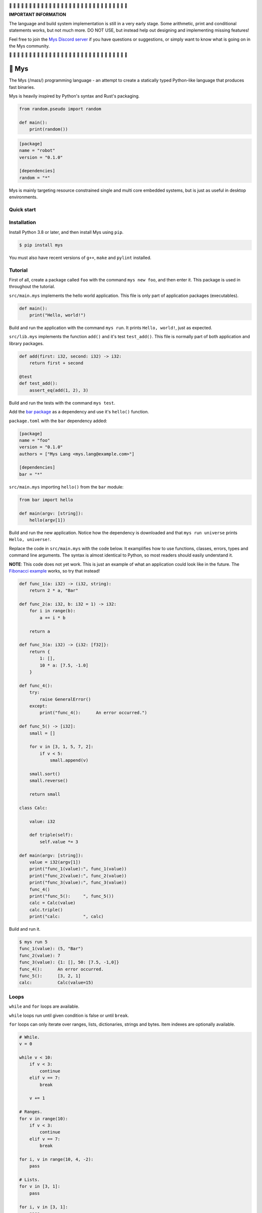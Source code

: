 |buildstatus|_
|coverage|_
|discord|_

🚧 🚧 🚧 🚧 🚧 🚧 🚧 🚧 🚧 🚧 🚧 🚧 🚧 🚧 🚧 🚧 🚧 🚧 🚧 🚧 🚧 🚧 🚧
🚧 🚧 🚧 🚧 🚧 🚧 🚧

**IMPORTANT INFORMATION**

The language and build system implementation is still in a very early
stage. Some arithmetic, print and conditional statements works, but
not much more. DO NOT USE, but instead help out designing and
implementing missing features!

Feel free to join the `Mys Discord server`_ if you have questions or
suggestions, or simply want to know what is going on in the Mys
community.

🚧 🚧 🚧 🚧 🚧 🚧 🚧 🚧 🚧 🚧 🚧 🚧 🚧 🚧 🚧 🚧 🚧 🚧 🚧 🚧 🚧 🚧 🚧
🚧 🚧 🚧 🚧 🚧 🚧 🚧

🐁 Mys
======

The Mys (/maɪs/) programming language - an attempt to create a
statically typed Python-like language that produces fast binaries.

Mys is heavily inspired by Python's syntax and Rust's packaging.

.. code-block:: python

   from random.pseudo import random

   def main():
       print(random())

.. code-block:: toml

   [package]
   name = "robot"
   version = "0.1.0"

   [dependencies]
   random = "*"

Mys is mainly targeting resource constrained single and multi core
embedded systems, but is just as useful in desktop environments.

Quick start
-----------

.. image:: https://github.com/eerimoq/mys/raw/main/docs/quick-start.gif

Installation
------------

Install Python 3.8 or later, and then install Mys using ``pip``.

.. code-block:: python

   $ pip install mys

You must also have recent versions of ``g++``, ``make`` and
``pylint`` installed.

Tutorial
--------

First of all, create a package called ``foo`` with the command ``mys
new foo``, and then enter it. This package is used in throughout the
tutorial.

.. image:: https://github.com/eerimoq/mys/raw/main/docs/new.png

``src/main.mys`` implements the hello world application. This file is
only part of application packages (executables).

.. code-block:: python

   def main():
       print("Hello, world!")

Build and run the application with the command ``mys run``. It prints
``Hello, world!``, just as expected.

.. image:: https://github.com/eerimoq/mys/raw/main/docs/run.png

``src/lib.mys`` implements the function ``add()`` and it's test
``test_add()``. This file is normally part of both application and
library packages.

.. code-block:: python

   def add(first: i32, second: i32) -> i32:
       return first + second

   @test
   def test_add():
       assert_eq(add(1, 2), 3)

Build and run the tests with the command ``mys test``.

.. image:: https://github.com/eerimoq/mys/raw/main/docs/test.png

Add the `bar package`_ as a dependency and use it's ``hello()``
function.

``package.toml`` with the ``bar`` dependency added:

.. code-block:: toml

   [package]
   name = "foo"
   version = "0.1.0"
   authors = ["Mys Lang <mys.lang@example.com>"]

   [dependencies]
   bar = "*"

``src/main.mys`` importing ``hello()`` from the ``bar`` module:

.. code-block:: python

   from bar import hello

   def main(argv: [string]):
       hello(argv[1])

Build and run the new application. Notice how the dependency is
downloaded and that ``mys run universe`` prints ``Hello, universe!``.

.. image:: https://github.com/eerimoq/mys/raw/main/docs/run-universe.png

Replace the code in ``src/main.mys`` with the code below. It
examplifies how to use functions, classes, errors, types and command
line arguments. The syntax is almost identical to Python, so most
readers should easily understand it.

**NOTE**: This code does not yet work. This is just an example of what
an application could look like in the future. The `Fibonacci example`_
works, so try that instead!

.. code-block:: python

   def func_1(a: i32) -> (i32, string):
       return 2 * a, "Bar"

   def func_2(a: i32, b: i32 = 1) -> i32:
       for i in range(b):
           a += i * b

       return a

   def func_3(a: i32) -> {i32: [f32]}:
       return {
           1: [],
           10 * a: [7.5, -1.0]
       }

   def func_4():
       try:
           raise GeneralError()
       except:
           print("func_4():      An error occurred.")

   def func_5() -> [i32]:
       small = []

       for v in [3, 1, 5, 7, 2]:
           if v < 5:
               small.append(v)

       small.sort()
       small.reverse()

       return small

   class Calc:

       value: i32

       def triple(self):
           self.value *= 3

   def main(argv: [string]):
       value = i32(argv[1])
       print("func_1(value):", func_1(value))
       print("func_2(value):", func_2(value))
       print("func_3(value):", func_3(value))
       func_4()
       print("func_5():     ", func_5())
       calc = Calc(value)
       calc.triple()
       print("calc:         ", calc)

Build and run it.

.. code-block::

   $ mys run 5
   func_1(value): (5, "Bar")
   func_2(value): 7
   func_3(value): {1: [], 50: [7.5, -1,0]}
   func_4():      An error occurred.
   func_5():      [3, 2, 1]
   calc:          Calc(value=15)

Loops
-----

``while`` and ``for`` loops are available.

``while`` loops run until given condition is false or until
``break``.

``for`` loops can only iterate over ranges, lists, dictionaries,
strings and bytes. Item indexes are optionally available.

.. code-block:: python

   # While.
   v = 0

   while v < 10:
       if v < 3:
           continue
       elif v == 7:
           break

       v += 1

   # Ranges.
   for v in range(10):
       if v < 3:
           continue
       elif v == 7:
           break

   for i, v in range(10, 4, -2):
       pass

   # Lists.
   for v in [3, 1]:
       pass

   for i, v in [3, 1]:
       pass

   # Dictionaries.
   for k, v in {2: 5, 6: 2}:
       pass

   for i, (k, v) in {2: 5, 6: 2}:
       pass

   # Strings. 'c' is char.
   for c in "foo":
       pass

   for i, c in "foo":
       pass

   # Bytes. 'b' is u8.
   for b in b"\x03\x78":
       pass

   for i, b in b"\x03\x78":
       pass

Pattern matching
----------------

Use pattern matching to promote an object to its class from one of its
traits. Pattern matching can match object contents or value as well.

.. code-block:: python

   @trait
   class Base:
       pass

   class Foo(Base):
       pass

   class Bar(Base):
       pass

   class Fie(Base):
       pass

   def handle_message(message: Base):
       # Foo() and Bar() just means these classes with any state. No
       # instance is created, just the type is checked.
       match message:
           case Foo() as foo:
               print("Handling foo.")
           case Bar() as bar:
               print("Handling bar.")
           case _:
               print(f"Unhandled message: {message}")

   def numbers(value: i64):
       match value:
           case 0:
               print("Zero integer.")
           case 5:
               print("Five integer.")

   def strings(value: string):
       match value:
           case "foo":
               print("Foo string.")
           case _:
               print("Other string.")

   def main():
       handle_message(Foo())
       handle_message(Bar())
       handle_message(Fie())
       numbers(0)
       numbers(1)
       numbers(5)
       strings("foo")
       strings("bar")

.. code-block:: text

   $ mys run
   Handling foo.
   Handling bar.
   Unhandled message: Fie()
   Zero integer.
   Five integer.
   Foo string.
   Other string.

Generics
--------

.. code-block:: python

   @generic(T1, T2)
   class Foo:

       a: T1
       b: T2

   # Type alias.
   Bar = Foo[i32, string]

   @generic(T)
   def fie(v: T) -> T:
       return v

   def main():
       print(Foo[bool, u8](True, 100))
       print(Foo("Hello!", 5))
       print(Bar(-5, "Yo"))

       print(fie[u8](2))
       print(fie(1))

.. code-block:: text

   $ mys run
   Foo(a: True, b: 100)
   Foo(a: "Hello!", b: 5)
   Bar(a: -5, b: "Yo")
   2
   1

Classes and traits
------------------

- Instance members are accessed with ``self.<variable/method>``.

- Implemented trait methods may be decorated with ``@trait(T)``.

- Automatically added methods (``__init__()``, ``__str__()``, ...)
  are only added if missing.

- Decorate with ``@trait`` to make a class a trait.

- There is no traditional OOP inheritance. Traits are used instead.

- Traits does not have a state and cannot be instantiated.

Below is a class with a data member ``value`` and a method
``inc()``.

The constructor ``def __init__(self, value: i32 = 0)`` (and more
methods) are automatically added to the class as they are missing.

.. code-block:: python

   class Foo:

       value: i32

       def inc(self):
           self.value += 1

   def main():
       print("f1:")
       f1 = Foo()
       print(f1)
       f1.inc()
       print(f1)

       print("f2:")
       f2 = Foo(5)
       print(f2)

.. code-block:: text

   $ mys run
   f1:
   Foo(value=0)
   Foo(value=1)
   f2:
   Foo(value=5)

Enumerations
------------

Enumerations are integers with named values, similar to C.

.. code-block:: python

   @enum
   class Color:

       Red
       Green
       Blue

   @enum(u8)
   class City:

       Linköping = 5
       Norrköping
       Växjö = 10

   def main():
       assert_eq(Color(0), Color.Red)
       assert_eq(Color.Green, 1)
       assert_eq(Color.Red + 2, Color.Blue)

       # Color(3) raises ValueError since 3 is not valid.

       assert_eq(City.Norrköping, 6)

Types
-----

Primitive types
^^^^^^^^^^^^^^^

Primitive types are always passed by value.

+-----------------------------------+-----------------------+----------------------------------------------------------+
| Type                              | Example               | Comment                                                  |
+===================================+=======================+==========================================================+
| ``i8``, ``i16``, ``i32``, ``i64`` | ``1``, ``-1000``      | Signed integers of 8, 16, 32 and 64 bits.                |
+-----------------------------------+-----------------------+----------------------------------------------------------+
| ``u8``, ``u16``, ``u32``, ``u64`` | ``1``, ``1000``       | Unsigned integers of 8, 16, 32 and 64 bits.              |
+-----------------------------------+-----------------------+----------------------------------------------------------+
| ``f32``, ``f64``                  | ``5.5``, ``-100.0``   | Floating point numbers of 32 and 64 bits.                |
+-----------------------------------+-----------------------+----------------------------------------------------------+
| ``bool``                          | ``True``, ``False``   | A boolean.                                               |
+-----------------------------------+-----------------------+----------------------------------------------------------+
| ``char``                          | ``'a'``               | A unicode character. ``''`` is not a character.          |
+-----------------------------------+-----------------------+----------------------------------------------------------+

i8, i16, i32, i64, u8, u16, u32 and u64
"""""""""""""""""""""""""""""""""""""""

.. code-block:: python

   iN(number: string, base: u32)  # String to signed integer. Uses string
                                  # prefix (0x, 0o, 0b or none) if base is 0,
                                  # otherwise no prefix is allowed.
   uN(number: string, base: u32)  # String to unsigned integer. Uses string
                                  # prefix (0x, 0o, 0b or none) if base is 0,
                                  # otherwise no prefix is allowed.
   iN(value: f32/f64)             # Floating point number to signed integer.
   uN(value: f32/f64)             # Floating point number to unsigned integer.
   iN(value: bool)                # Boolean to signed integer (0 or 1).
   uN(value: bool)                # Boolean to unsigned integer (0 or 1).
   i32(value: char)               # Character to singed integer.
   ==                             # Comparisons.
   !=
   <
   <=
   >
   >=
   ^                              # Bitwise exclusive or.
   &                              # Bitwise and.
   |                              # Bitwise or.
   +                              # Add.
   -                              # Subtract.
   *                              # Multiply.
   /                              # Divide (round down).
   %                              # Modulus.
   ~                              # Complement.
   ^=                             # Bitwise exclusive or in place.
   &=                             # Bitwise and in place.
   |=                             # Bitwise or in place.
   +=                             # Add in place.
   -=                             # Subtract in place.
   *=                             # Multiply in place.
   /=                             # Divide in place.
   %=                             # Modulus in place.
   ~=                             # Complement in place.

f32 and f64
"""""""""""

.. code-block:: python

   fN(number: string)  # String to floating point number.
   fN(value: iN/uN)    # Integer to floating point number.
   fN(value: bool)     # Boolean to floating point number (0 or 1).
   ==                  # Comparisons.
   !=
   <
   <=
   >
   >=
   +                   # Add.
   -                   # Subtract.
   *                   # Multiply.
   /                   # Divide.
   +=                  # Add in place.
   -=                  # Subtract in place.
   *=                  # Multiply in place.
   /=                  # Divide in place.

bool
""""

.. code-block:: python

   bool(value: iN/uN)    # Integer to boolean. 0 is false, rest true.
   bool(value: f32/f64)  # Floating point number to boolean. 0.0 is false,
                         # rest true.

char
""""

.. code-block:: python

   char(number: i32)
   +=(value: i32)         # Add given value.
   +(value: i32) -> char  # Add given value.
   -=(value: i32)         # Subtract given value.
   -(value: i32) -> char  # Subtract given value.
   ==                     # Comparisons.
   !=
   <
   <=
   >
   >=

Complex types
^^^^^^^^^^^^^

Complex types are always passed by reference.

+-----------------------------------+-----------------------+----------------------------------------------------------+
| Type                              | Example               | Comment                                                  |
+===================================+=======================+==========================================================+
| ``string``                        | ``"Hi!"``             | A sequence of unicode characters.                        |
+-----------------------------------+-----------------------+----------------------------------------------------------+
| ``bytes``                         | ``b"\x00\x43"``       | A sequence of bytes.                                     |
+-----------------------------------+-----------------------+----------------------------------------------------------+
| ``tuple(T1, T2, ...)``            | ``(5.0, 5, "foo")``   | A tuple with items of types T1, T2, etc.                 |
+-----------------------------------+-----------------------+----------------------------------------------------------+
| ``list(T)``                       | ``[5, 10, 1]``        | A list with items of type T.                             |
+-----------------------------------+-----------------------+----------------------------------------------------------+
| ``dict(TK, TV)``                  | ``{5: "a", -1: "b"}`` | A dictionary with keys of type TK and values of type TV. |
+-----------------------------------+-----------------------+----------------------------------------------------------+
| ``class Name``                    | ``Name()``            | A class.                                                 |
+-----------------------------------+-----------------------+----------------------------------------------------------+

string
""""""

.. code-block:: python

   __init__()                              # Create an empty string. Same as "".
   __init__(character: char)               # From a character.
   __init__(other: string)                 # From a string.
   __init__(length: u64)
   length(self) -> u64                     # Its length.
   to_utf8(self) -> bytes                  # To UTF-8 bytes.
   from_utf8(utf8: bytes) -> string
   to_lower(self) -> string                # Return a new lower case string.
   to_upper(self) -> string                # Return a new upper case string.
   +=(self, value: string)                 # Append a string.
   +=(self, value: char)                   # Append a character.
   +(self, value: string) -> string        # Add a string.
   +(self, value: char) -> string          # Add a character.
   ==(self)                                # Comparisons.
   !=(self)
   <(self)
   <=(self)
   >(self)
   >=(self)
   *(self, count: u64)                     # Repeat.
   *=(self, count: u64)                    # Repeat in place.
   []=(self, index: u64, character: char)  # Set a character.
   [](self, index: u64) -> char            # Get a character.
   []=(self,                               # Set a substring.
       begin: u64,
       end: u64,
       step: u64,
       value: string)
   [](self,                                # Get a substring.
      begin: u64,
      end: u64,
      step: u64) -> string
   __in__(self, value: char) -> bool       # Contains character.
   __in__(self, value: string) -> bool     # Contains string.
   starts_with(self,
               substring: string) -> bool
   split(self,
         separator: string) -> [string]
   join(parts: [string],                   # From list of strings and separator. Inverse
        separator: string = "")            # of split().
   strip(self, chars: string)              # Strip leading and trailing characters in place.
   lower(self, self)                       # Make it lower case.
   upper(self, self)                       # Make it upper case.
   find(self,                              # Find the first occurrence of given separator
        separator: char,                   # within given limits. Returns -1 if not found.
        start: i64 = 0,
        end: i64 = -1) -> i64
   cut(self,                               # Find the first occurrence of given separator.
       separator: char) -> string          # If found, returns all characters before that,
                                           # and remove them and the separator from the
                                           # string. Returns None and leaves the string
                                           # unmodified otherwise.
   replace(self,                           # Replace old with new.
           old: char,
           new: char)
   replace(self,                           # Replace old with new.
           old: string,
           new: string)

Only ``+=`` moves existing data to the beginning of the buffer. Other
methods only changes the begin and/or end position(s). That is,
``strip()`` and ``cut()`` are cheap, but ``+=`` may have to move the
data.

bytes
"""""

.. code-block:: python

   __init__()                         # Create an empty bytes object. Same as b"".
   __init__(other: bytes)             # From a bytes object.
   __init__(length: u64)
   length(self) -> u64                # Its length.
   to_hex(self) -> string             # To a hexadecimal string.
   from_hex(data: string) -> bytes
   +=(self, value: bytes)             # Append bytes.
   +=(self, value: u8)                # Append a number (0 to 255).
   +(self, value: bytes) -> bytes     # Add bytes.
   +(self, value: u8) -> bytes        # Add a number (0 to 255).
   ==(self)                           # Comparisons.
   !=(self)
   <(self)
   <=(self)
   >(self)
   >=(self)
   []=(self, index: u64, value: u8)
   [](self, index: u64) -> u8
   []=(self,
       begin: u64,                    # Set subbytes.
       end: u64,
       step: u64,
       value: bytes)
   [](self,
      begin: u64,                     # Get subbytes.
      end: u64,
      step: u64) -> bytes
   __in__(self, value: u8) -> bool    # Contains value.

tuple
"""""

.. code-block:: python

   ==(self)                         # Comparisons.
   !=(self)
   <(self)
   <=(self)
   >(self)
   >=(self)
   []=(self, index: u64, item: TN)  # Set item at index. The index  must be known at
                                    # compile time.
   [](self, index: u64) -> TN       # Get item at index. The index must be known at
                                    # compile time.

list
""""

.. code-block:: python

   __init__()                      # Create an empty list. Same as [].
   __init__(other: [T])            # From a list.
   __init__(length: u64)
   length(self) -> u64             # Its length.
   +=(self, value: [T])            # Append a list.
   +=(self, value: T)              # Append an item.
   ==(self)                        # Comparisons.
   !=(self)
   <(self)
   <=(self)
   >(self)
   >=(self)
   []=(self, index: u64, item: T)
   [](self, index: u64) -> T
   []=(self,                       # Set a sublist.
       begin: u64,
       end: u64,
       step: u64,
       value: [T])
   [](self,                        # Get a sublist.
      begin: u64,
      end: u64,
      step: u64) -> [T]
   __in__(self, item: T) -> bool   # Contains item.
   sort(self)                      # Sort items in place.
   reverse(self)                   # Reverse items in place.

dict
""""

.. code-block:: python

   __init__()                        # Create an empty dictionary. Same as {}.
   __init__(other: {TK: TV})         # From a dict.
   __init__(pairs: [(TK, TV)])       # Create from a list.
   ==(self)                          # Comparisons.
   !=(self)
   []=(self, key: TK, value: TV)     # Set value for key.
   [](self, key: TK) -> TV           # Get value for key.
   |=(self, other: {TK: TV})         # Set/Update given key-value pairs.
   |(self, other: {TK: TV})          # Create a dict of self and other.
   get(key: TK, default: TV = None)  # Get value for key. Return default if missing.
   __in__(self, key: TK) -> bool     # Contains given key.

Built-in functions
------------------

+-----------------+--------------------------+----------------------------------------------------+
| Name            | Example                  | Comment                                            |
+=================+==========================+====================================================+
| ``assert_*()``  | ``assert_eq(1, 2)``      | Assert that given condition is true.               |
+-----------------+--------------------------+----------------------------------------------------+
| ``input()``     | ``input("> ")``          | Print prompt and read input until newline.         |
+-----------------+--------------------------+----------------------------------------------------+
| ``open()``      | ``open("path/to/file")`` | Opens given file in given mode.                    |
+-----------------+--------------------------+----------------------------------------------------+
| ``print()``     | ``print("Hi!")``         | Prints given data.                                 |
+-----------------+--------------------------+----------------------------------------------------+
| ``range()``     | ``range(10)``            | A range of numbers.                                |
+-----------------+--------------------------+----------------------------------------------------+
| ``str()``       | ``str(10)``              | Printable represenation of given object.           |
+-----------------+--------------------------+----------------------------------------------------+

Special symbols
---------------

.. code-block:: text

   __file__        The module file path as a string.
   __line__        The module file line as an i64.
   __name__        The module name (including package) as a string.
   __unique_id__   A unique 64 bits integer.

Errors
------

All error names ends with ``Error`` to distinguish them from other
classes. All errors must implement the ``Error`` trait.

.. code-block:: text

   +-- GeneralError
   +-- UnreachableError
   +-- NotImplementedError
   +-- KeyError
   +-- ValueError
   +-- FileNotFoundError

Functions and methods must declare which errors they may raise.

.. code-block:: python

   @raises(TypeError)
   def foo():
       raise TypeError()

   @raises(GeneralError, TypeError)  # As foo() may raise TypeError.
   def bar(value: i32):
       match value:
           case 1:
               raise GeneralError()
           case 2:
               foo()
           case 3:
               try:
                   raise ValueError()
               except ValueError:
                   pass

Extending Mys with C++
----------------------

Extending Mys with C++ is extremly easy and flexible. Strings that
starts with ``mys-embedded-c++`` are inserted at the same location in
the generated code.

.. code-block:: python

   def main():
       a: i32 = 0
       b: i32 = 0

       """mys-embedded-c++

       b = 2;
       a++;
       """

       print("a + b:", a + b)

Packages
--------

A package contains modules that other packages can use. All packages
contains a file called ``lib.mys``, which is imported from with ``from
<package> import <function/class/variable>``.

There are two kinds of packages; library packages and application
packages. The only difference is that application packages contains a
file called ``src/main.mys``, which contains the application entry
point ``def main(...)``. Application packages produces an executable
when built (``mys build``), libraries does not.

A package:

.. code-block:: text

   my-package/
   ├── LICENSE
   ├── package.toml
   ├── pylintrc
   ├── README.rst
   └── src/
       ├── lib.mys
       └── main.mys         # Only part of application packages.

The mys command line interface:

.. code-block:: text

   mys new      Create a new package.
   mys build    Build the appliaction.
   mys run      Build and run the application.
   mys test     Build and run tests.
   mys clean    Remove build output.
   mys lint     Perform static code analysis.
   mys publish  Publish a release.

Importing functions and classes
^^^^^^^^^^^^^^^^^^^^^^^^^^^^^^^

Import functions, classes and variables from other packages with
``from <package>[[.<sub-package>]*.<module>] import
<function/class/variable>``.

Import functions, classes and variables from current package with
``from .+[[<sub-package>.]*<module>] import
<function/class/variable>``. One ``.`` per directory level.

Use ``from ... import ... as <name>`` to use a custom name.

Imports are private.

Here are a few examples:

.. code-block:: python

   from mypkg1 import func1
   from mypkg2.subpkg1.mod1 import func2 as func3
   from mypkg2 import Class1
   from mypkg2 import var1
   from ..mod1 import func4           # ../mod1.mys
   from ...subpkg2.mod1 import func5  # ../../subpkg2/mod1.mys

   def foo():
       func1()
       func3()
       Class1()
       print(var1)
       func4()
       func5()

List of packages
^^^^^^^^^^^^^^^^

- `argparse`_ - Command line argument parser.

- `bits`_ - Basic bits operations.

- `json`_ - JSON encoding and decoding.

- `log`_ - Logging facilities.

- `math`_ - Basic math operations.

- `random`_ - Random numbers.

- `sqlite`_ - SQLite.

- `system`_ - System services.

- `time`_ - Date and time.

Memory management
-----------------

Integers and floating point numbers are allocated on the stack, passed
by value to functions and returned by value from functions, just as
any C++ program.

Strings, bytes, tuples, lists, dicts and classes are normally
allocated on the heap and managed by `C++ shared pointers`_. Objects
that are known not to outlive a function are allocated on the stack.

Reference cycles are not detected and will result in memory leaks.

There is no garbage collector.

Build options
-------------

``--optimize {speed, size, debug}``: Optimize the build for given
level. Optimizes for speed by default.

``--unsafe``: Disable runtime safety checks for faster and smaller
binaries.

Disables:

- Implicit ``None`` checks.

- ``list``, ``string`` and ``bytes`` out of bounds checks.

- Signed integer overflow checks.

- Default variable and data member initializations.

- Message ownership checks.

Text editor settings
--------------------

Visual Code
^^^^^^^^^^^

Use the Python language for ``*.mys`` files by modifying your
``files.associations`` setting.

See the `official Visual Code guide`_ for more detils.

.. code-block:: json

   "files.associations": {
       "*.mys": "python"
   }

Emacs
^^^^^

Use the Python mode for ``*.mys`` files by adding the following to
your ``.emacs`` configuration file.

.. code-block:: emacs

   (add-to-list 'auto-mode-alist '("\\.mys\\'" . python-mode))

Build process
-------------

``mys build``, ``mys run`` and ``mys test`` does the following:

#. Use Python's parser to transform the source code to an Abstract
   Syntax Tree (AST).

#. Find variables, classes, functions, traits and enums. Save
   information that may be used by others.

   Variables: name and type

   Classes: name, methods (with prototypes), members and implemented traits

   Functions: name and prototypes

   Traits: name and methods (with prototypes)

   Enums: name and values

#. Check that used variables, functions, enums and classes has been
   defined before used in functions and methods.

Want to know if each source file is ok. So need everything it uses
before that's possible. Save information about generics and compile
those separately. Only one copy for each set of types across the
entire application.

For each source file, generate C++ code and compile it. Do this in
parallel (-j N) for faster compilation.

How to reduce heap usage of temporary objects? Mark functions that can
take an object reference? Caller must know. All stack variables can be
passed be reference.

#. Generate C++ code from the AST.

   Probably generate three files:

   - ``<module>.mys.types.hpp``, which contains forward declarations
     of all types.

   - ``<module>.mys.hpp``, which contains all declarations.

   - ``<module>.mys.cpp``, which contains the implementation.

   Goals:

   - Remove all unused functions, methods and variables. Should remove
     test helper functions.

#. Compile the C++ code with ``g++``.

#. Link the application with ``g++``.

Contributing
------------

It's usually a good idea to add a test in `tests/files/various.mys`_
and execute with ``make test-python ARGS="-s tests.test_command_line.MysTest.test_all``.

Add positive and negative tests in `tests/test_mys.py`_.

Build and run all tests with ``make test-python``.

Build and run all tests and all examples with ``make``.

Trait implementation without C++ inheritance
--------------------------------------------

.. code-block:: c

   // @trait
   // class Kalle:
   //     def add(i64 a):
   //         pass
   //
   //     def sub(i64 a):
   //         pass
   //
   // @trait
   // class Olle:
   //     def add(i64 a):
   //         pass
   //
   //     def mul(i64 a):
   //         pass
   //
   // class Foo(Kalle, Olle):
   //     a: i64
   //     b: i64
   //
   // class Bar(Kalle):
   //     a: i64

   // Generated trait code.
   struct trait_kalle {
       void (*add)(void *self_p, i64 a) add;
       void (*sub)(void *self_p, i64 a) sub;
   };

   struct trait_olle {
       void (*add)(void *self_p, i64 a) add;
       void (*mul)(void *self_p, i64 a) mul;
   };

   // The Foo class.
   struct foo {
       i64 a;
       i64 b;
       foo() {}
       void div(i64 value) {}
       void kalle_add(i64 a) {}
       void kalle_sub(i64 a) {}
       void olle_add(i64 a) {}
       void olle_mul(i64 a) {}
       static void trait_kalle_add(void *self_p, i64 a) {
           (*(std::shared_ptr<struct apa> *)self_p)->kalle_add(a);
       }
       static void trait_kalle_sub(void *self_p, i64 a) {
           (*(std::shared_ptr<struct apa> *)self_p)->kalle_sub(a);
       }
       static void trait_olle_add(void *self_p, i64 a) {
           (*(std::shared_ptr<struct apa> *)self_p)->olle_add(a);
       }
       static void trait_olle_mul(void *self_p, i64 a) {
           (*(std::shared_ptr<struct apa> *)self_p)->olle_mul(a);
       }
   };

   // Generated trait code for Foo.
   struct foo_traits {
       struct trait_kalle kalle;
       struct trait_olle olle;
   };

   static struct foo_traits {
       .kalle = {
           .add = foo::trait_kalle_add,
           .sub = foo::trait_kalle_sub
       },
       .olle = {
           .add = foo::trait_olle_add,
           .mul = foo::trait_olle_mul
       }
   };

   // The Bar class.
   struct bar {
       i64 a;
       bar() {}
       void mul(i64 value) {}
       void kalle_add(i64 a) {}
       void kalle_sub(i64 a) {}
       static void trait_kalle_add(void *self_p, i64 a) {
           (*(std::shared_ptr<struct apa> *)self_p)->kalle_add(a);
       }
       static void trait_kalle_sub(void *self_p, i64 a) {
           (*(std::shared_ptr<struct apa> *)self_p)->kalle_sub(a);
       }
   };

   // Generated trait code for Bar.
   struct bar_traits {
       struct trait_kalle kalle;
   };

   static struct bar_traits {
       .kalle = {
           .add = bar::trait_kalle_add,
           .sub = bar::trait_kalle_sub
       }
   };

   // def add_with_kalle(obj: Kalle):
   //     obj.add(4)
   //
   // def add_with_olle(obj: Olle):
   //     obj.add(5)
   //
   // def div_or_mul_based_on_class(obj: Kalle):
   //     match obj:
   //         case Foo() as foo:
   //             foo.div(2)
   //         case Bar() as bar:
   //             bar.mul(2)
   //
   // def main():
   //     foo = Foo()
   //     bar = Bar()
   //
   //     add_with_kalle(foo)
   //     foo.sub(6)
   //     add_with_kalle(bar)
   //     add_with_olle(foo)
   //     div_or_mul_based_on_class(foo)
   //     div_or_mul_based_on_class(bar)

   void add_with_kalle(void *obj_p, struct trait_kalle *trait_p)
   {
       trait_p->add(obj_p, 4);
   }

   void add_with_olle(void *obj_p, struct trait_olle *trait_p)
   {
       trait_p->add(obj_p, 5);
   }

   void div_or_mul_based_on_class(void *obj_p, struct trait_kalle *trait_p)
   {
       if (trait_p == &foo_traits.kalle) {
           std::shared_ptr<struct foo> *foo_p = (std::shared_ptr<struct foo> *)obj_p;
           (*foo_p)->div(2);
       } else if (trait_p == &bar_traits.kalle) {
           std::shared_ptr<struct bar> *bar_p = (std::shared_ptr<struct bar> *)obj_p;
           (*bar_p)->mul(2);
       }
   }

   int main()
   {
       std::shared_ptr<struct foo> foo = std::make_shared<struct foo>();
       std::shared_ptr<struct bar> bar = std::make_shared<struct bar>();

       add_with_kalle(&foo, &foo_traits.kalle);
       // Zero cost if object type is known.
       foo->kalle_sub(5);
       add_with_kalle(&bar, &bar_traits.kalle);
       add_with_olle(&foo, &foo_traits.olle);
       div_or_mul_based_on_class(&foo, &foo_traits.kalle)
       div_or_mul_based_on_class(&bar, &bar_traits.kalle)
   }

Mocking
-------

.. code-block:: python

   from random.pseudo import random

   def add(value: f64) -> f64:
       return value + random()

   def test_add():
       random_mock_once(5.3)
       assert_eq(add(1.0), 6.3)

.. |buildstatus| image:: https://travis-ci.com/eerimoq/mys.svg?branch=main
.. _buildstatus: https://travis-ci.com/eerimoq/mys

.. |coverage| image:: https://coveralls.io/repos/github/eerimoq/mys/badge.svg?branch=main
.. _coverage: https://coveralls.io/github/eerimoq/mys

.. |discord| image:: https://img.shields.io/discord/777073391320170507?label=Discord&logo=discord&logoColor=white
.. _discord: https://discord.gg/GFDN7JvWKS

.. _Mys Discord server: https://discord.gg/GFDN7JvWKS

.. _official Visual Code guide: https://code.visualstudio.com/docs/languages/overview#_adding-a-file-extension-to-a-language

.. _C++ shared pointers: https://en.cppreference.com/w/cpp/memory/shared_ptr

.. _examples: https://github.com/eerimoq/mys/tree/main/examples

.. _tests: https://github.com/eerimoq/mys/tree/main/tests/files

.. _Fibonacci example: https://github.com/eerimoq/mys/blob/main/examples/fibonacci/src/main.mys

.. _bar package: https://github.com/eerimoq/mys-bar

.. _examples/wip/message_passing: https://github.com/eerimoq/mys/tree/main/examples/wip/message_passing

.. _argparse: https://github.com/eerimoq/mys-argparse

.. _bits: https://github.com/eerimoq/mys-bits

.. _json: https://github.com/eerimoq/mys-json

.. _log: https://github.com/eerimoq/mys-log

.. _math: https://github.com/eerimoq/mys-math

.. _random: https://github.com/eerimoq/mys-random

.. _sqlite: https://github.com/eerimoq/mys-sqlite

.. _system: https://github.com/eerimoq/mys-system

.. _time: https://github.com/eerimoq/mys-time

.. _tests/files/various.mys: https://github.com/eerimoq/mys/blob/main/tests/files/various.mys

.. _tests/test_mys.py: https://github.com/eerimoq/mys/blob/main/tests/test_mys.py
